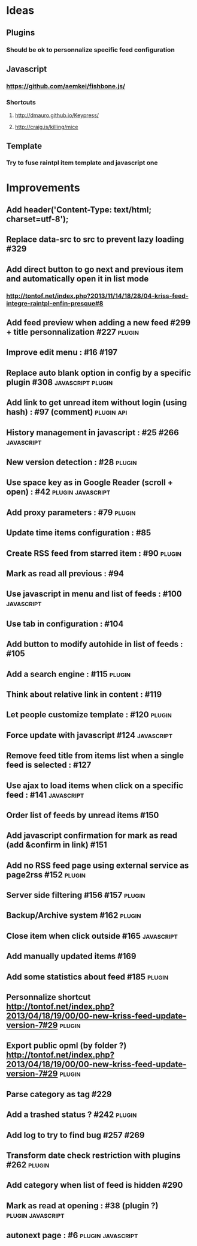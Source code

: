 * Ideas
** Plugins
*** Should be ok to personnalize specific feed configuration
** Javascript
*** https://github.com/aemkei/fishbone.js/
*** Shortcuts
**** http://dmauro.github.io/Keypress/
**** http://craig.is/killing/mice
** Template
*** Try to fuse raintpl item template and javascript one
* Improvements
** Add header('Content-Type: text/html; charset=utf-8');
** Replace data-src to src to prevent lazy loading #329
** Add direct button to go next and previous item and automatically open it in list mode
*** http://tontof.net/index.php?2013/11/14/18/28/04-kriss-feed-integre-raintpl-enfin-presque#8
** Add feed preview when adding a new feed #299 + title personnalization #227 :plugin:
** Improve edit menu : #16 #197
** Replace auto blank option in config by a specific plugin #308 :javascript:plugin:
** Add link to get unread item without login (using hash) : #97 (comment) :plugin:api:
** History management in javascript : #25 #266               :javascript:
** New version detection : #28                                   :plugin:
** Use space key as in Google Reader (scroll + open) : #42 :plugin:javascript:
** Add proxy parameters : #79                                    :plugin:
** Update time items configuration : #85
** Create RSS feed from starred item : #90                            :plugin:
** Mark as read all previous : #94
** Use javascript in menu and list of feeds : #100                :javascript:
** Use tab in configuration : #104
** Add button to modify autohide in list of feeds : #105
** Add a search engine : #115                                         :plugin:
** Think about relative link in content : #119
** Let people customize template : #120                               :plugin:
** Force update with javascript #124                              :javascript:
** Remove feed title from items list when a single feed is selected : #127
** Use ajax to load items when click on a specific feed : #141    :javascript:
** Order list of feeds by unread items #150
** Add javascript confirmation for mark as read (add &confirm in link) #151
** Add no RSS feed page using external service as page2rss #152       :plugin:
** Server side filtering #156 #157                                    :plugin:
** Backup/Archive system #162                                         :plugin:
** Close item when click outside #165                             :javascript:
** Add manually updated items #169
** Add some statistics about feed #185                                :plugin:
** Personnalize shortcut http://tontof.net/index.php?2013/04/18/19/00/00-new-kriss-feed-update-version-7#29 :plugin:
** Export public opml (by folder ?) http://tontof.net/index.php?2013/04/18/19/00/00-new-kriss-feed-update-version-7#29 :plugin:
** Parse category as tag #229
** Add a trashed status ? #242                                        :plugin:
** Add log to try to find bug #257 #269
** Transform date check restriction with plugins #262                 :plugin:
** Add category when list of feed is hidden #290
** Mark as read at opening : #38 (plugin ?)           :plugin:javascript:
** autonext page : #6                                     :plugin:javascript:

